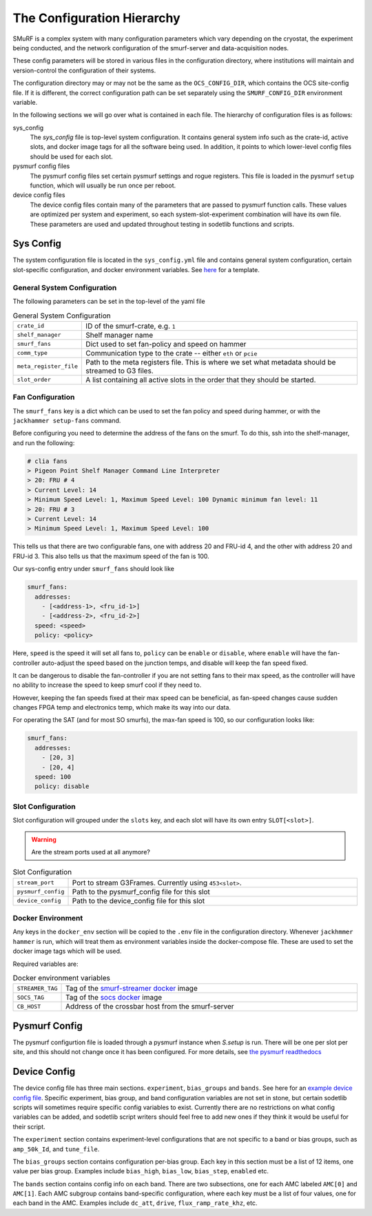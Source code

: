 The Configuration Hierarchy
============================

SMuRF is a complex system with many configuration parameters which vary
depending on the cryostat, the experiment being conducted, and the network
configuration of the smurf-server and data-acquisition nodes.

These config parameters will be stored in various files in the configuration
directory, where institutions will maintain and version-control the
configuration of their systems.

The configuration directory may or may not be the same as the
``OCS_CONFIG_DIR``, which contains the OCS site-config file. If it is different,
the correct configuration path can be set separately using the
``SMURF_CONFIG_DIR`` environment variable.

In the following sections we will go over what is contained in each file.  The
hierarchy of configuration files is as follows:

sys_config
    The `sys_config` file is top-level system configuration. It contains
    general system info such as the crate-id, active slots, and docker image
    tags for all the software being used. In addition, it points to which
    lower-level config files should be used for each slot. 

pysmurf config files
    The pysmurf config files set certain pysmurf settings and rogue registers.
    This file is loaded in the pysmurf ``setup`` function, which will usually
    be run once per reboot.

device config files
    The device config files contain many of the parameters that are passed to
    pysmurf function calls.  These values are optimized per system and
    experiment, so each system-slot-experiment combination will have its own
    file. These parameters are used and updated throughout testing in sodetlib
    functions and scripts.


Sys Config
-----------
The system configuration file is located in the ``sys_config.yml`` file
and contains general system configuration, certain slot-specific configuration,
and docker environment variables. See `here`_ for a template.

.. _here: 
   https://github.com/simonsobs/ocs-site-configs/blob/master/templates/smurf-srv/sys_config.yml

General System Configuration
``````````````````````````````
The following parameters can be set in the top-level of the yaml file

.. list-table:: General System Configuration
   :widths: 10 80

   * - ``crate_id``
     - ID of the smurf-crate, e.g. ``1``
   * - ``shelf_manager``
     - Shelf manager name
   * - ``smurf_fans``
     - Dict used to set fan-policy and speed on hammer
   * - ``comm_type``
     - Communication type to the crate -- either ``eth`` or ``pcie``
   * - ``meta_register_file``
     - Path to the meta registers file. This is where we set what metadata
       should be streamed to G3 files.
   * - ``slot_order``
     - A list containing all active slots in the order that they should be 
       started.
  
Fan Configuration
```````````````````
The ``smurf_fans`` key is a dict which can be used to set the fan policy and
speed during hammer, or with the ``jackhammer setup-fans`` command.

Before configuring you need to determine the address of the fans on the smurf. 
To do this, ssh into the shelf-manager, and run the following:

.. code-block:: bash

  # clia fans
  > Pigeon Point Shelf Manager Command Line Interpreter
  > 20: FRU # 4
  > Current Level: 14
  > Minimum Speed Level: 1, Maximum Speed Level: 100 Dynamic minimum fan level: 11
  > 20: FRU # 3
  > Current Level: 14
  > Minimum Speed Level: 1, Maximum Speed Level: 100

This tells us that there are two configurable fans, one with address 20 and FRU-id 4, and the other with address 20 and FRU-id 3.
This also tells us that the maximum speed of the fan is 100.

Our sys-config entry under ``smurf_fans`` should look like

.. code-block:: yaml

  smurf_fans:
    addresses:
      - [<address-1>, <fru_id-1>]
      - [<address-2>, <fru_id-2>]
    speed: <speed>
    policy: <policy>

Here, ``speed`` is the speed it will set all fans to, ``policy`` can be
``enable`` or ``disable``, where ``enable`` will have the fan-controller
auto-adjust the speed based on the junction temps, and disable will keep the fan
speed fixed.

It can be dangerous to disable the fan-controller if you are not setting fans to
their max speed, as the controller will have no ability to increase the speed to
keep smurf cool if they need to.

However, keeping the fan speeds fixed at their max speed can be beneficial, as
fan-speed changes cause sudden changes FPGA temp and electronics temp, which make its way into our data.

For operating the SAT (and for most SO smurfs), the max-fan speed is 100, so our configuration looks like:

.. code-block:: yaml

  smurf_fans:
    addresses:
      - [20, 3]
      - [20, 4]
    speed: 100
    policy: disable



Slot Configuration
````````````````````
Slot configuration will grouped under the ``slots`` key, and each slot will 
have its own entry ``SLOT[<slot>]``.

.. warning::
    Are the stream ports used at all anymore?

.. list-table:: Slot Configuration
   :widths: 10 80

   * - ``stream_port``
     - Port to stream G3Frames. Currently using ``453<slot>``.
   * - ``pysmurf_config``
     - Path to the pysmurf_config file for this slot
   * - ``device_config``
     - Path to the device_config file for this slot


Docker Environment
````````````````````
Any keys in the ``docker_env`` section will be copied to the ``.env`` file in
the configuration directory.  Whenever ``jackhmmer hammer`` is run, which will
treat them as environment variables inside the docker-compose file. These are
used to set the docker image tags which will be used.

Required variables are:

.. list-table:: Docker environment variables
   :widths: 10 80

   * - ``STREAMER_TAG``
     - Tag of the `smurf-streamer docker`_ image
   * - ``SOCS_TAG``
     - Tag of the `socs docker`_ image
   * - ``CB_HOST``
     - Address of the crossbar host from the smurf-server

.. _`smurf-streamer docker`: 
   https://hub.docker.com/r/simonsobs/smurf-streamer/tags

.. _`socs docker`: 
   https://hub.docker.com/r/simonsobs/socs/tags

Pysmurf Config
---------------
The pysmurf configurtion file is loaded through a pysmurf instance when 
`S.setup` is run. There will be one per slot per site, and this should not 
change once it has been configured. For more details, see `the pysmurf readthedocs`_

.. _`the pysmurf readthedocs`:
   https://pysmurf.readthedocs.io/en/main/user/configuration.html

Device Config
--------------
The device config file has three main sections. ``experiment``, ``bias_groups``
and ``bands``. See here for an `example device config file`_.  Specific
experiment, bias group, and band configuration variables are not set in stone,
but certain sodetlib scripts will sometimes require specific config variables
to exist.  Currently there are no restrictions on what config variables can be
added, and sodetlib script writers should feel free to add new ones if they
think it would be useful for their script.

.. _`example device config file`:
   https://github.com/simonsobs/ocs-site-configs/blob/master/templates/smurf-srv/device_configs/dev_cfg_s2.yaml

The ``experiment`` section contains experiment-level configurations that are
not specific to a band or bias groups, such as ``amp_50k_Id``, and
``tune_file``.

The ``bias_groups`` section contains configuration per-bias group.  Each key in
this section must be a list of 12 items, one value per bias group.  Examples
include ``bias_high``, ``bias_low``, ``bias_step``, ``enabled`` etc.

The ``bands`` section contains config info on each band. There are two
subsections, one for each AMC labeled ``AMC[0]`` and ``AMC[1]``.  Each AMC
subgroup contains band-specific configuration, where each key must be a list of
four values, one for each band in the AMC.  Examples include ``dc_att``,
``drive``, ``flux_ramp_rate_khz``, etc.

